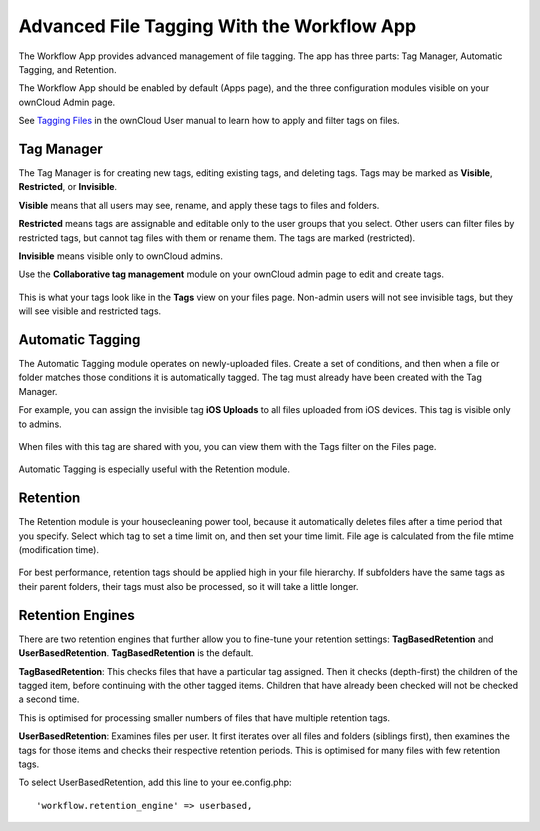 ===========================================
Advanced File Tagging With the Workflow App
===========================================

The Workflow App provides advanced management of file tagging. 
The app has three parts: Tag Manager, Automatic Tagging, and Retention.

The Workflow App should be enabled by default (Apps page), and the three 
configuration modules visible on your ownCloud Admin page. 

See `Tagging Files 
<https://doc.owncloud.com/server/10.0/user_manual/files/access_webgui.html>`_ in 
the ownCloud User manual to learn how to apply and filter tags on files.

Tag Manager
-----------

The Tag Manager is for creating new tags, editing existing tags, and deleting tags. Tags may be marked as **Visible**, **Restricted**, or **Invisible**.

**Visible** means that all users may see, rename, and apply these tags to files and folders.

**Restricted** means tags are assignable and editable only to the user groups that you select. Other users can filter files by restricted tags, but cannot tag files with them or rename them. The tags are marked (restricted).

**Invisible** means visible only to ownCloud admins.

Use the **Collaborative tag management** module on your ownCloud admin page to edit and create tags.   

.. figure:: images/workflow-1.png
   :alt: Tag Manager.
   
This is what your tags look like in the **Tags** view on your files page. Non-admin users will not see invisible tags, but they will see visible and restricted tags.   
   
.. figure:: images/workflow-5.png
   :alt: Tag Manager. 

   
Automatic Tagging
-----------------

The Automatic Tagging module operates on newly-uploaded files. Create a set of 
conditions, and then when a file or folder matches those conditions it is 
automatically tagged. The tag must already have been created with the Tag 
Manager.

For example, you can assign the invisible tag **iOS Uploads** to all files 
uploaded from iOS devices. This tag is visible only to admins.

.. figure:: images/workflow-2.png
   :alt: Automatic tagging.
   
When files with this tag are shared with you, you can view them with the Tags 
filter on the Files page.

.. figure:: images/workflow-3.png
   :alt: Viewing tagged files.
   
Automatic Tagging is especially useful with the Retention module.   
   
Retention
---------

The Retention module is your housecleaning power tool, because it automatically 
deletes files after a time period that you specify. Select which tag to 
set a time limit on, and then set your time limit. File age is calculated from 
the file mtime (modification time).

.. figure:: images/workflow-4.png
   :alt: Setting retention times via tag.
   
For best performance, retention tags should be applied high in your file 
hierarchy. If subfolders have the same tags as their parent folders, their tags 
must also be processed, so it will take a little longer.

Retention Engines
-----------------

There are two retention engines that further allow you to fine-tune your 
retention settings: **TagBasedRetention** and **UserBasedRetention**. 
**TagBasedRetention** is the default.

**TagBasedRetention**: This checks files that have a particular tag 
assigned. Then it checks (depth-first) the children of the tagged item, before 
continuing with the other tagged items. Children that have already been checked  
will not be checked a second time.

This is optimised for processing smaller numbers of files that have multiple 
retention tags.

**UserBasedRetention**: Examines files per user. It first iterates over all 
files and folders (siblings first), then examines the tags for those items and 
checks their respective retention periods. This is optimised for many files with 
few retention tags.

To select UserBasedRetention, add this line to your ee.config.php::
 
  'workflow.retention_engine' => userbased,
